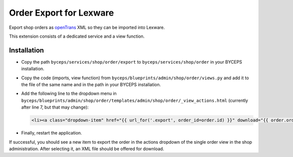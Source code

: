 Order Export for Lexware
========================

Export shop orders as `openTrans <https://www.opentrans.de/>`_ XML so
they can be imported into Lexware.

This extension consists of a dedicated service and a view function.


Installation
------------

- Copy the path ``byceps/services/shop/order/export`` to
  ``byceps/services/shop/order`` in your BYCEPS installation.
- Copy the code (imports, view function) from
  ``byceps/blueprints/admin/shop/order/views.py`` and add it to the file
  of the same name and in the path in your BYCEPS installation.
- Add the following line to the dropdown menu in
  ``byceps/blueprints/admin/shop/order/templates/admin/shop/order/_view_actions.html``
  (currently after line 7, but that may change):

  .. code:: jinja

      <li><a class="dropdown-item" href="{{ url_for('.export', order_id=order.id) }}" download="{{ order.order_number }}.xml">{{ render_icon('download') }} {{ _('Export for Lexware (XML)') }}</a></li>

- Finally, restart the application.

If successful, you should see a new item to export the order in the
actions dropdown of the single order view in the shop administration.
After selecting it, an XML file should be offered for download.
